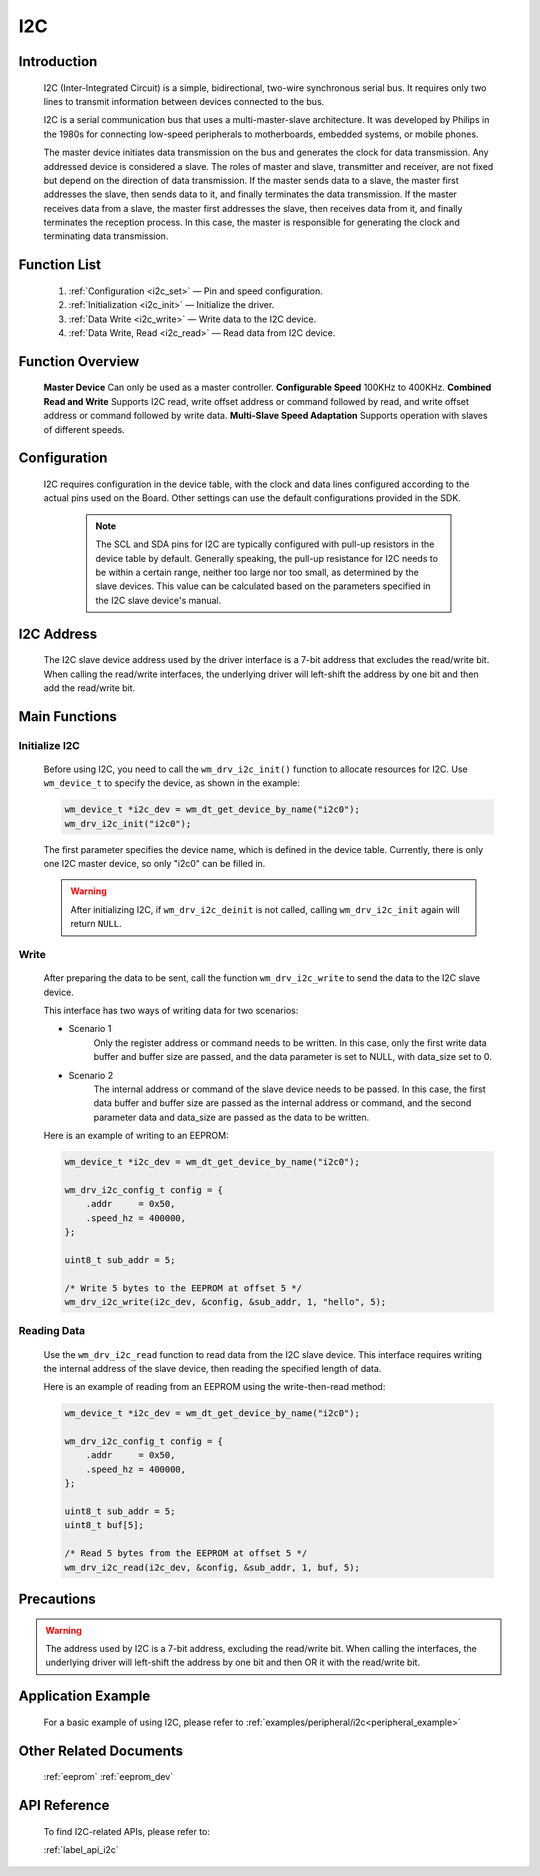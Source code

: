 
.. _i2c_drv:

I2C
=============

Introduction
---------------

    I2C (Inter-Integrated Circuit) is a simple, bidirectional, two-wire synchronous serial bus. It requires only two lines to transmit information between devices connected to the bus.

    I2C is a serial communication bus that uses a multi-master-slave architecture. It was developed by Philips in the 1980s for connecting low-speed peripherals to motherboards, embedded systems, or mobile phones.

    The master device initiates data transmission on the bus and generates the clock for data transmission. Any addressed device is considered a slave. The roles of master and slave, transmitter and receiver, are not fixed but depend on the direction of data transmission. If the master sends data to a slave, the master first addresses the slave, then sends data to it, and finally terminates the data transmission. If the master receives data from a slave, the master first addresses the slave, then receives data from it, and finally terminates the reception process. In this case, the master is responsible for generating the clock and terminating data transmission.

Function List
---------------

    1. :ref:`Configuration <i2c_set>` — Pin and speed configuration.
    2. :ref:`Initialization <i2c_init>` — Initialize the driver.
    3. :ref:`Data Write <i2c_write>` — Write data to the I2C device.
    4. :ref:`Data Write, Read <i2c_read>` — Read data from I2C device.

Function Overview
---------------------

    **Master Device** Can only be used as a master controller.
    **Configurable Speed** 100KHz to 400KHz.
    **Combined Read and Write** Supports I2C read, write offset address or command followed by read, and write offset address or command followed by write data.
    **Multi-Slave Speed Adaptation** Supports operation with slaves of different speeds.

.. _i2c_set:

Configuration
---------------

   I2C requires configuration in the device table, with the clock and data lines configured according to the actual pins used on the Board. Other settings can use the default configurations provided in the SDK.

    .. note::
       The SCL and SDA pins for I2C are typically configured with pull-up resistors in the device table by default. Generally speaking, the pull-up resistance for I2C needs to be within a certain range, neither too large nor too small, as determined by the slave devices. This value can be calculated based on the parameters specified in the I2C slave device's manual.

I2C Address
--------------

    The I2C slave device address used by the driver interface is a 7-bit address that excludes the read/write bit. When calling the read/write interfaces, the underlying driver will left-shift the address by one bit and then add the read/write bit.

Main Functions
----------------

.. _i2c_init:

Initialize I2C
^^^^^^^^^^^^^^^^^

    Before using I2C,  you need to call the ``wm_drv_i2c_init()`` function to allocate resources for I2C. Use ``wm_device_t`` to specify the device, as shown in the example:

    .. code:: c

        wm_device_t *i2c_dev = wm_dt_get_device_by_name("i2c0");
        wm_drv_i2c_init("i2c0");

    The first parameter specifies the device name, which is defined in the device table. Currently, there is only one I2C master device, so only "i2c0" can be filled in.

    .. warning:: After initializing I2C, if ``wm_drv_i2c_deinit`` is not called, calling ``wm_drv_i2c_init`` again will return ``NULL``.

.. _i2c_write:

Write
^^^^^^^^^^^^^

    After preparing the data to be sent, call the function ``wm_drv_i2c_write`` to send the data to the I2C slave device.

    This interface has two ways of writing data for two scenarios:

    - Scenario 1
        Only the register address or command needs to be written. In this case, only the first write data buffer and buffer size are passed, and the data parameter is set to NULL, with data_size set to 0.

    - Scenario 2
        The internal address or command of the slave device needs to be passed. In this case, the first data buffer and buffer size are passed as the internal address or command, and the second parameter data and data_size are passed as the data to be written.

    Here is an example of writing to an EEPROM:

    .. code:: c

        wm_device_t *i2c_dev = wm_dt_get_device_by_name("i2c0");

        wm_drv_i2c_config_t config = {
            .addr     = 0x50,
            .speed_hz = 400000,
        };

        uint8_t sub_addr = 5;

        /* Write 5 bytes to the EEPROM at offset 5 */
        wm_drv_i2c_write(i2c_dev, &config, &sub_addr, 1, "hello", 5);


.. _i2c_read:

Reading Data
^^^^^^^^^^^^^^^^^^^^^^^^^^^^

    Use the ``wm_drv_i2c_read`` function to read data from the I2C slave device. This interface requires writing the internal address of the slave device, then reading the specified length of data.

    Here is an example of reading from an EEPROM using the write-then-read method:

    .. code:: c

        wm_device_t *i2c_dev = wm_dt_get_device_by_name("i2c0");

        wm_drv_i2c_config_t config = {
            .addr     = 0x50,
            .speed_hz = 400000,
        };

        uint8_t sub_addr = 5;
        uint8_t buf[5];

        /* Read 5 bytes from the EEPROM at offset 5 */
        wm_drv_i2c_read(i2c_dev, &config, &sub_addr, 1, buf, 5);

Precautions
-------------

.. warning:: The address used by I2C is a 7-bit address, excluding the read/write bit. When calling the interfaces, the underlying driver will left-shift the address by one bit and then OR it with the read/write bit.

Application Example
--------------------

    For a basic example of using I2C, please refer to :ref:`examples/peripheral/i2c<peripheral_example>`

Other Related Documents
-------------------------
    :ref:`eeprom`
    :ref:`eeprom_dev`

API Reference
-----------------
    To find I2C-related APIs, please refer to:

    :ref:`label_api_i2c`
